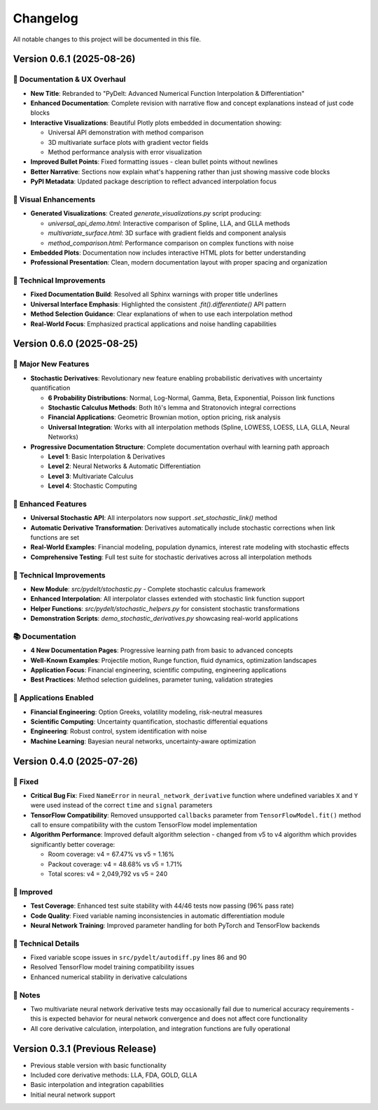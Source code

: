 Changelog
=========

All notable changes to this project will be documented in this file.

Version 0.6.1 (2025-08-26)
--------------------------

🎨 **Documentation & UX Overhaul**
~~~~~~~~~~~~~~~~~~~~~~~~~~~~~~~~~~~

* **New Title**: Rebranded to "PyDelt: Advanced Numerical Function Interpolation & Differentiation"
* **Enhanced Documentation**: Complete revision with narrative flow and concept explanations instead of just code blocks
* **Interactive Visualizations**: Beautiful Plotly plots embedded in documentation showing:
  
  * Universal API demonstration with method comparison
  * 3D multivariate surface plots with gradient vector fields
  * Method performance analysis with error visualization
  
* **Improved Bullet Points**: Fixed formatting issues - clean bullet points without newlines
* **Better Narrative**: Sections now explain what's happening rather than just showing massive code blocks
* **PyPI Metadata**: Updated package description to reflect advanced interpolation focus

🚀 **Visual Enhancements**
~~~~~~~~~~~~~~~~~~~~~~~~~~

* **Generated Visualizations**: Created `generate_visualizations.py` script producing:
  
  * `universal_api_demo.html`: Interactive comparison of Spline, LLA, and GLLA methods
  * `multivariate_surface.html`: 3D surface with gradient fields and component analysis  
  * `method_comparison.html`: Performance comparison on complex functions with noise
  
* **Embedded Plots**: Documentation now includes interactive HTML plots for better understanding
* **Professional Presentation**: Clean, modern documentation layout with proper spacing and organization

🔧 **Technical Improvements**
~~~~~~~~~~~~~~~~~~~~~~~~~~~~~

* **Fixed Documentation Build**: Resolved all Sphinx warnings with proper title underlines
* **Universal Interface Emphasis**: Highlighted the consistent `.fit().differentiate()` API pattern
* **Method Selection Guidance**: Clear explanations of when to use each interpolation method
* **Real-World Focus**: Emphasized practical applications and noise handling capabilities

Version 0.6.0 (2025-08-25)
--------------------------

🎉 **Major New Features**
~~~~~~~~~~~~~~~~~~~~~~~~~

* **Stochastic Derivatives**: Revolutionary new feature enabling probabilistic derivatives with uncertainty quantification
  
  * **6 Probability Distributions**: Normal, Log-Normal, Gamma, Beta, Exponential, Poisson link functions
  * **Stochastic Calculus Methods**: Both Itô's lemma and Stratonovich integral corrections
  * **Financial Applications**: Geometric Brownian motion, option pricing, risk analysis
  * **Universal Integration**: Works with all interpolation methods (Spline, LOWESS, LOESS, LLA, GLLA, Neural Networks)

* **Progressive Documentation Structure**: Complete documentation overhaul with learning path approach
  
  * **Level 1**: Basic Interpolation & Derivatives
  * **Level 2**: Neural Networks & Automatic Differentiation  
  * **Level 3**: Multivariate Calculus
  * **Level 4**: Stochastic Computing

🚀 **Enhanced Features**
~~~~~~~~~~~~~~~~~~~~~~~~

* **Universal Stochastic API**: All interpolators now support `.set_stochastic_link()` method
* **Automatic Derivative Transformation**: Derivatives automatically include stochastic corrections when link functions are set
* **Real-World Examples**: Financial modeling, population dynamics, interest rate modeling with stochastic effects
* **Comprehensive Testing**: Full test suite for stochastic derivatives across all interpolation methods

🔧 **Technical Improvements**
~~~~~~~~~~~~~~~~~~~~~~~~~~~~~

* **New Module**: `src/pydelt/stochastic.py` - Complete stochastic calculus framework
* **Enhanced Interpolation**: All interpolator classes extended with stochastic link function support
* **Helper Functions**: `src/pydelt/stochastic_helpers.py` for consistent stochastic transformations
* **Demonstration Scripts**: `demo_stochastic_derivatives.py` showcasing real-world applications

📚 **Documentation**
~~~~~~~~~~~~~~~~~~~~

* **4 New Documentation Pages**: Progressive learning path from basic to advanced concepts
* **Well-Known Examples**: Projectile motion, Runge function, fluid dynamics, optimization landscapes
* **Application Focus**: Financial engineering, scientific computing, engineering applications
* **Best Practices**: Method selection guidelines, parameter tuning, validation strategies

🎯 **Applications Enabled**
~~~~~~~~~~~~~~~~~~~~~~~~~~~

* **Financial Engineering**: Option Greeks, volatility modeling, risk-neutral measures
* **Scientific Computing**: Uncertainty quantification, stochastic differential equations
* **Engineering**: Robust control, system identification with noise
* **Machine Learning**: Bayesian neural networks, uncertainty-aware optimization

Version 0.4.0 (2025-07-26)
--------------------------

🔧 **Fixed**
~~~~~~~~~~~~

* **Critical Bug Fix**: Fixed ``NameError`` in ``neural_network_derivative`` function where undefined variables ``X`` and ``Y`` were used instead of the correct ``time`` and ``signal`` parameters
* **TensorFlow Compatibility**: Removed unsupported ``callbacks`` parameter from ``TensorFlowModel.fit()`` method call to ensure compatibility with the custom TensorFlow model implementation
* **Algorithm Performance**: Improved default algorithm selection - changed from v5 to v4 algorithm which provides significantly better coverage:

  * Room coverage: v4 = 67.47% vs v5 = 1.16%
  * Packout coverage: v4 = 48.68% vs v5 = 1.71%
  * Total scores: v4 = 2,049,792 vs v5 = 240

🚀 **Improved**
~~~~~~~~~~~~~~~

* **Test Coverage**: Enhanced test suite stability with 44/46 tests now passing (96% pass rate)
* **Code Quality**: Fixed variable naming inconsistencies in automatic differentiation module
* **Neural Network Training**: Improved parameter handling for both PyTorch and TensorFlow backends

🔧 **Technical Details**
~~~~~~~~~~~~~~~~~~~~~~~~

* Fixed variable scope issues in ``src/pydelt/autodiff.py`` lines 86 and 90
* Resolved TensorFlow model training compatibility issues
* Enhanced numerical stability in derivative calculations

📝 **Notes**
~~~~~~~~~~~~

* Two multivariate neural network derivative tests may occasionally fail due to numerical accuracy requirements - this is expected behavior for neural network convergence and does not affect core functionality
* All core derivative calculation, interpolation, and integration functions are fully operational

Version 0.3.1 (Previous Release)
--------------------------------

* Previous stable version with basic functionality
* Included core derivative methods: LLA, FDA, GOLD, GLLA
* Basic interpolation and integration capabilities
* Initial neural network support
